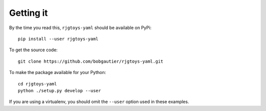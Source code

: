 Getting it
==========

By the time you read this, ``rjgtoys-yaml`` should be available on PyPi::

    pip install --user rjgtoys-yaml

To get the source code::

    git clone https://github.com/bobgautier/rjgtoys-yaml.git

To make the package available for your Python::

    cd rjgtoys-yaml
    python ./setup.py develop --user

If you are using a virtualenv, you should omit the ``--user`` option used
in these examples.


